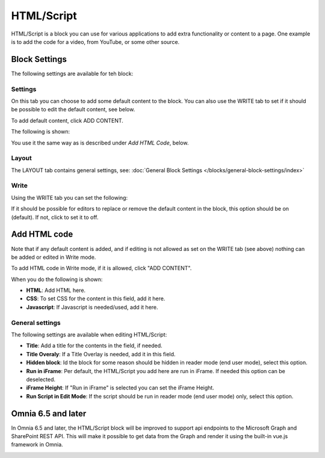 HTML/Script
===========================================

HTML/Script is a block you can use for various applications to add extra functionality or content to a page. One example is to add the code for a video, from YouTube, or some other source.

Block Settings
***************
The following settings are available for teh block:

.. image:: html-settings-new.png

Settings
------------
On this tab you can choose to add some default content to the block. You can also use the WRITE tab to set if it should be possible to edit the default content, see below.

To add default content, click ADD CONTENT.

The following is shown:

.. image:: html-settings-new2.png

You use it the same way as is described under *Add HTML Code*, below.

Layout
-------
The LAYOUT tab contains general settings, see: :doc:`General Block Settings </blocks/general-block-settings/index>`

Write
------
Using the WRITE tab you can set the following:

.. image:: html-block-write-tab.png

If it should be possible for editors to replace or remove the default content in the block, this option should be on (default). If not, click to set it to off.

Add HTML code
****************
Note that if any default content is added, and if editing is not allowed as set on the WRITE tab (see above) nothing can be added or edited in Write mode.

To add HTML code in Write mode, if it is allowed, click "ADD CONTENT". 

.. image:: html-add-content-new.png

When you do the following is shown:

.. image:: html-settings-new2.png

+ **HTML**: Add HTML here.
+ **CSS**: To set CSS for the content in this field, add it here.
+ **Javascript**: If Javascript is needed/used, add it here.

General settings
-------------------
The following settings are available when editing HTML/Script:

.. image:: html-script-general-new.png

+ **Title**: Add a title for the contents in the field, if needed.
+ **Title Overaly**: If a Title Overlay is needed, add it in this field.
+ **Hidden block**: Id the block for some reason should be hidden in reader mode (end user mode), select this option.
+ **Run in iFrame**: Per default, the HTML/Script you add here are run in iFrame. If needed this option can be deselected.
+ **iFrame Height**: If "Run in iFrame" is selected you can set the iFrame Height.
+ **Run Script in Edit Mode**: If the script should be run in reader mode (end user mode) only, select this option.

Omnia 6.5 and later
*************************
In Omnia 6.5 and later, the HTML/Script block will be improved to support api endpoints to the Microsoft Graph and SharePoint REST API. This will make it possible to get data from the Graph and render it using the built-in vue.js framework in Omnia.

.. image:: script-html-new-api.png

